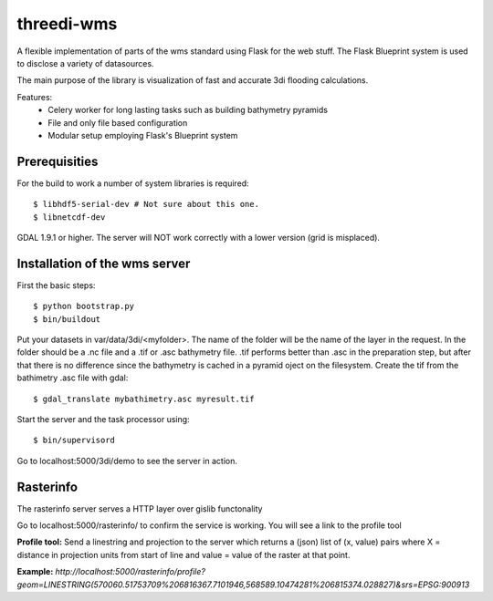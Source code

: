 threedi-wms
===========

A flexible implementation of parts of the wms standard using Flask for
the web stuff. The Flask Blueprint system is used to disclose a variety
of datasources.

The main purpose of the library is visualization of fast and accurate
3di flooding calculations.

Features:
    - Celery worker for long lasting tasks such as building bathymetry pyramids
    - File and only file based configuration
    - Modular setup employing Flask's Blueprint system


Prerequisities
--------------

For the build to work a number of system libraries is required::

  $ libhdf5-serial-dev # Not sure about this one.
  $ libnetcdf-dev

GDAL 1.9.1 or higher. The server will NOT work correctly with a lower version
(grid is misplaced).


Installation of the wms server
------------------------------
First the basic steps::

    $ python bootstrap.py
    $ bin/buildout

Put your datasets in var/data/3di/<myfolder>. The name of the folder will
be the name of the layer in the request. In the folder should be a .nc
file and a .tif or .asc bathymetry file. .tif performs better than .asc
in the preparation step, but after that there is no difference since
the bathymetry is cached in a pyramid oject on the filesystem. Create
the tif from the bathimetry .asc file with gdal::

    $ gdal_translate mybathimetry.asc myresult.tif

Start the server and the task processor using::

    $ bin/supervisord
    
Go to localhost:5000/3di/demo to see the server in action.

Rasterinfo
----------
The rasterinfo server serves a HTTP layer over gislib functonality

Go to localhost:5000/rasterinfo/ to confirm the service is working. You will see a link to the profile tool

**Profile tool:**
Send a linestring and projection to the server which returns a (json) list of (x, value) pairs where X = distance in projection units from start of line and value = value of the raster at that point.

**Example:** 
`http://localhost:5000/rasterinfo/profile?geom=LINESTRING(570060.51753709%206816367.7101946,568589.10474281%206815374.028827)&srs=EPSG:900913`


